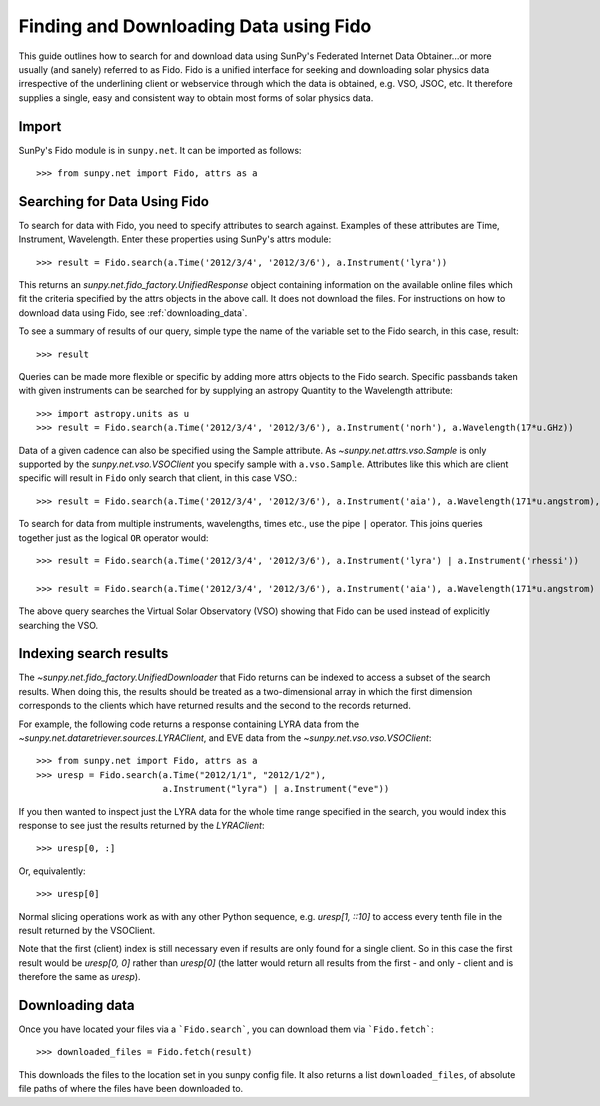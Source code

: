 ---------------------------------------
Finding and Downloading Data using Fido
---------------------------------------

This guide outlines how to search for and download data using SunPy's
Federated Internet Data Obtainer...or more usually (and
sanely) referred to as Fido.  Fido is a unified interface for seeking
and downloading solar physics data irrespective of the underlining
client or webservice through which the data is obtained, e.g. VSO,
JSOC, etc.  It therefore supplies a single, easy and consistent way to
obtain most forms of solar physics data.

Import
------

SunPy's Fido module is in ``sunpy.net``.  It can be imported as follows::

    >>> from sunpy.net import Fido, attrs as a

Searching for Data Using Fido
-----------------------------

To search for data with Fido, you need to specify attributes to search against.
Examples of these attributes are Time, Instrument, Wavelength. Enter these
properties using SunPy's attrs module::

    >>> result = Fido.search(a.Time('2012/3/4', '2012/3/6'), a.Instrument('lyra'))

This returns an `sunpy.net.fido_factory.UnifiedResponse` object
containing information on the available online files which fit the
criteria specified by the attrs objects in the above call.  It does
not download the files.  For instructions on how to download data
using Fido, see :ref:`downloading_data`.

To see a summary of results of our query, simple type the name of the
variable set to the Fido search, in this case, result::

    >>> result

Queries can be made more flexible or specific by adding more attrs
objects to the Fido search.  Specific passbands taken with given
instruments can be searched for by supplying an astropy Quantity to
the Wavelength attribute::

    >>> import astropy.units as u
    >>> result = Fido.search(a.Time('2012/3/4', '2012/3/6'), a.Instrument('norh'), a.Wavelength(17*u.GHz))

Data of a given cadence can also be specified using the Sample attribute. As
`~sunpy.net.attrs.vso.Sample` is only supported by the `sunpy.net.vso.VSOClient`
you specify sample with ``a.vso.Sample``. Attributes like this which are client
specific will result in ``Fido`` only search that client, in this case VSO.::

    >>> result = Fido.search(a.Time('2012/3/4', '2012/3/6'), a.Instrument('aia'), a.Wavelength(171*u.angstrom), a.Sample(10*u.minute))

To search for data from multiple instruments, wavelengths, times etc.,
use the pipe ``|`` operator.  This joins queries together just as the
logical ``OR`` operator would::

    >>> result = Fido.search(a.Time('2012/3/4', '2012/3/6'), a.Instrument('lyra') | a.Instrument('rhessi'))

    >>> result = Fido.search(a.Time('2012/3/4', '2012/3/6'), a.Instrument('aia'), a.Wavelength(171*u.angstrom) | a.Wavelength(94*u.angstrom))

The above query searches the Virtual Solar Observatory (VSO) showing
that Fido can be used instead of explicitly searching the VSO.

Indexing search results
-----------------------

The `~sunpy.net.fido_factory.UnifiedDownloader` that Fido returns can be
indexed to access a subset of the search results. When doing this, the
results should be treated as a two-dimensional array in which the first
dimension corresponds to the clients which have returned results and the
second to the records returned.

For example, the following code returns a response containing LYRA data from
the `~sunpy.net.dataretriever.sources.LYRAClient`, and EVE data from the
`~sunpy.net.vso.vso.VSOClient`::

    >>> from sunpy.net import Fido, attrs as a
    >>> uresp = Fido.search(a.Time("2012/1/1", "2012/1/2"),
                            a.Instrument("lyra") | a.Instrument("eve"))

If you then wanted to inspect just the LYRA data for the whole time range
specified in the search, you would index this response to see just the
results returned by the `LYRAClient`::

    >>> uresp[0, :]

Or, equivalently::

    >>> uresp[0]

Normal slicing operations work as with any other Python sequence, e.g.
`uresp[1, ::10]` to access every tenth file in the result returned by
the VSOClient.

Note that the first (client) index is still necessary even if results
are only found for a single client. So in this case the first result
would be `uresp[0, 0]` rather than `uresp[0]` (the latter would return
all results from the first - and only - client and is therefore the
same as `uresp`).

.. _downloading_data:

Downloading data
----------------
Once you have located your files via a ```Fido.search```, you can download
them via ```Fido.fetch```::

    >>> downloaded_files = Fido.fetch(result)

This downloads the files to the location set in you sunpy config
file.  It also returns a list ``downloaded_files``, of absolute file paths
of where the files have been downloaded to.
